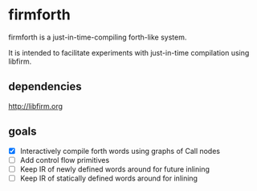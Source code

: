 * firmforth

firmforth is a just-in-time-compiling forth-like system.

It is intended to facilitate experiments with just-in-time compilation
using libfirm.

** dependencies
http://libfirm.org

** goals
- [X] Interactively compile forth words using graphs of Call nodes
- [ ] Add control flow primitives
- [ ] Keep IR of newly defined words around for future inlining
- [ ] Keep IR of statically defined words around for inlining
